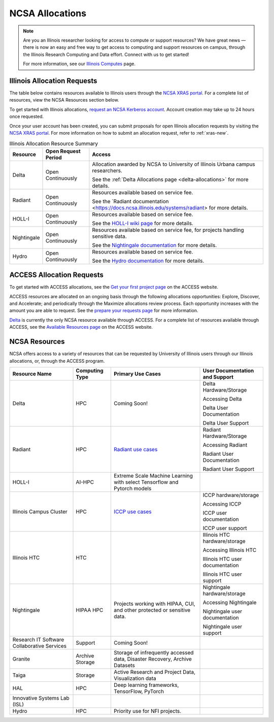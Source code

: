 .. _allocations:

NCSA Allocations
===================

.. note::
   Are you an Illinois researcher looking for access to compute or support resources? We have great news — there is now an easy and free way to get access to computing and support resources on campus, through the Illinois Research Computing and Data effort.  Connect with us to get started!

   For more information, see our `Illinois Computes <https://computes.illinois.edu/>`_ page.

.. _illinois-allocations:

Illinois Allocation Requests
------------------------------

The table below contains resources available to Illinois users through the `NCSA XRAS portal <https://xras-submit.ncsa.illinois.edu/login>`_.  For a complete list of resources, view the NCSA Resources section below.

To get started with Illinois allocations, `request an NCSA Kerberos account <https://identity.ncsa.illinois.edu/join/ETGX7ICQAX>`_.  Account creation may take up to 24 hours once requested.

Once your user account has been created, you can submit proposals for open Illinois allocation requests by visiting the `NCSA XRAS portal <https://xras-submit.ncsa.illinois.edu/login>`_. For more information on how to submit an allocation request, refer to :ref:`xras-new`.

.. table:: Illinois Allocation Resource Summary

   +--------------+---------------------+----------------------------------------------------------------------------------------------------------------------------------------------------------------------+
   | Resource     | Open Request Period | Access                                                                                                                                                               |
   +==============+=====================+======================================================================================================================================================================+
   | Delta        | Open Continuously   | Allocation awarded by NCSA to University of Illinois Urbana campus researchers.                                                                                      |
   |              |                     |                                                                                                                                                                      |
   |              |                     | See the :ref:`Delta Allocations page <delta-allocations>` for more details.                                                                                          |
   +--------------+---------------------+----------------------------------------------------------------------------------------------------------------------------------------------------------------------+
   | Radiant      | Open Continuously   | Resources available based on service fee.                                                                                                                            |
   |              |                     |                                                                                                                                                                      |
   |              |                     | See the `Radiant documentation <https://docs.ncsa.illinois.edu/systems/radiant> for more details.                                                                    |        
   +--------------+---------------------+----------------------------------------------------------------------------------------------------------------------------------------------------------------------+
   | HOLL-I       | Open Continuously   | Resources available based on service fee.                                                                                                                            |
   |              |                     |                                                                                                                                                                      |
   |              |                     | See the `HOLL-I wiki page <https://wiki.ncsa.illinois.edu/display/HOLLI/HOLL-I+User+Documentation>`_ for more details.                                               |
   +--------------+---------------------+----------------------------------------------------------------------------------------------------------------------------------------------------------------------+
   | Nightingale  | Open Continuously   | Resources available based on service fee, for projects handling sensitive data.                                                                                      |
   |              |                     |                                                                                                                                                                      |
   |              |                     | See the `Nightingale documentation <https://docs.ncsa.illinois.edu/systems/nightingale/en/latest/user_guide/accessing.html#accessing-the-system>`_ for more details. |
   +--------------+---------------------+----------------------------------------------------------------------------------------------------------------------------------------------------------------------+
   | Hydro        | Open Continuously   | Resources available based on service fee.                                                                                                                            |
   |              |                     |                                                                                                                                                                      |
   |              |                     | See the `Hydro documentation <https://docs.ncsa.illinois.edu/systems/hydro/en/latest/user-guide/accessing.html>`_ for more details.                                  |
   +--------------+---------------------+----------------------------------------------------------------------------------------------------------------------------------------------------------------------+

.. _access-allocations:

ACCESS Allocation Requests
---------------------------
To get started with ACCESS allocations, see the `Get your first project page <https://allocations.access-ci.org/get-your-first-project>`_ on the ACCESS website.

ACCESS resources are allocated on an ongoing basis through the following allocations opportunities: Explore, Discover, and Accelerate; and periodically through the Maximize allocations review process. Each opportunity increases with the amount you are able to request. See the `prepare your requests page <https://allocations.access-ci.org/prepare-requests>`_ for more information.

`Delta <https://www.ncsa.illinois.edu/research/project-highlights/delta/>`_ is currently the only NCSA resource available through ACCESS.  For a complete list of resources available through ACCESS, see the `Available Resources page <https://allocations.access-ci.org/resources>`_ on the ACCESS website. 

NCSA Resources
----------------

NCSA offers access to a variety of resources that can be requested by University of Illinois users through our Illinois allocations, or, through the ACCESS program.

+---------------------------------------------+-----------------+-----------------------------------------------------------------------------------------------------------------------+----------------------------------------------------------------------------------------------------------------------------+
| Resource Name                               | Computing Type  | Primary Use Cases                                                                                                     | User Documentation and Support                                                                                             |
+=============================================+=================+=======================================================================================================================+============================================================================================================================+
| Delta                                       | HPC             | Coming Soon!                                                                                                          | Delta Hardware/Storage                                                                                                     |
|                                             |                 |                                                                                                                       |                                                                                                                            |
|                                             |                 |                                                                                                                       | Accessing Delta                                                                                                            |              
|                                             |                 |                                                                                                                       |                                                                                                                            |
|                                             |                 |                                                                                                                       | Delta User Documentation                                                                                                   |
|                                             |                 |                                                                                                                       |                                                                                                                            |
|                                             |                 |                                                                                                                       | Delta User Support                                                                                                         |                  
+---------------------------------------------+-----------------+-----------------------------------------------------------------------------------------------------------------------+----------------------------------------------------------------------------------------------------------------------------+
| Radiant                                     | HPC             | `Radiant use cases <https://docs.google.com/spreadsheets/d/1VCg9hZVzsY_qiX_FGY_k0LDLZl_HPPkEJhOgv31YNHo/edit#gid=0>`_ | Radiant Hardware/Storage                                                                                                   |
|                                             |                 |                                                                                                                       |                                                                                                                            |
|                                             |                 |                                                                                                                       | Accessing Radiant                                                                                                          |                
|                                             |                 |                                                                                                                       |                                                                                                                            |
|                                             |                 |                                                                                                                       | Radiant User Documentation                                                                                                 |                         
|                                             |                 |                                                                                                                       |                                                                                                                            |
|                                             |                 |                                                                                                                       | Radiant User Support                                                                                                       |                   
+---------------------------------------------+-----------------+-----------------------------------------------------------------------------------------------------------------------+----------------------------------------------------------------------------------------------------------------------------+
| HOLL-I                                      | AI-HPC          | Extreme Scale Machine Learning with select Tensorflow and Pytorch models                                              |                                                                                                                            |
|                                             |                 |                                                                                                                       |                                                                                                                            |
|                                             |                 |                                                                                                                       |                                                                                                                            |
|                                             |                 |                                                                                                                       |                                                                                                                            |
|                                             |                 |                                                                                                                       |                                                                                                                            |
|                                             |                 |                                                                                                                       |                                                                                                                            |
|                                             |                 |                                                                                                                       |                                                                                                                            |
+---------------------------------------------+-----------------+-----------------------------------------------------------------------------------------------------------------------+----------------------------------------------------------------------------------------------------------------------------+
| Illinois Campus Cluster                     | HPC             | `ICCP use cases <https://campuscluster.illinois.edu/science/>`_                                                       | ICCP hardware/storage                                                                                                      |
|                                             |                 |                                                                                                                       |                                                                                                                            |
|                                             |                 |                                                                                                                       | Accessing ICCP                                                                                                             |             
|                                             |                 |                                                                                                                       |                                                                                                                            |
|                                             |                 |                                                                                                                       | ICCP user documentation                                                                                                    |                      
|                                             |                 |                                                                                                                       |                                                                                                                            |
|                                             |                 |                                                                                                                       | ICCP user support                                                                                                          |                
+---------------------------------------------+-----------------+-----------------------------------------------------------------------------------------------------------------------+----------------------------------------------------------------------------------------------------------------------------+
| Illinois HTC                                | HTC             |                                                                                                                       | Illinois HTC hardware/storage                                                                                              |
|                                             |                 |                                                                                                                       |                                                                                                                            |
|                                             |                 |                                                                                                                       | Accessing Illinois HTC                                                                                                     |                      
|                                             |                 |                                                                                                                       |                                                                                                                            |
|                                             |                 |                                                                                                                       | Illinois HTC user documentation                                                                                            |                              
|                                             |                 |                                                                                                                       |                                                                                                                            |
|                                             |                 |                                                                                                                       | Illinois HTC user support                                                                                                  |                        
+---------------------------------------------+-----------------+-----------------------------------------------------------------------------------------------------------------------+----------------------------------------------------------------------------------------------------------------------------+
| Nightingale                                 | HIPAA HPC       | Projects working with HIPAA, CUI, and other protected or sensitive data.                                              | Nightingale hardware/storage                                                                                               |
|                                             |                 |                                                                                                                       |                                                                                                                            |
|                                             |                 |                                                                                                                       | Accessing Nightingale                                                                                                      |                    
|                                             |                 |                                                                                                                       |                                                                                                                            |
|                                             |                 |                                                                                                                       | Nightingale user documentation                                                                                             |          
|                                             |                 |                                                                                                                       |                                                                                                                            |
|                                             |                 |                                                                                                                       | Nightingale user support                                                                                                   |
+---------------------------------------------+-----------------+-----------------------------------------------------------------------------------------------------------------------+----------------------------------------------------------------------------------------------------------------------------+
| Research IT Software Collaborative Services | Support         | Coming Soon!                                                                                                          |                                                                                                                            |
|                                             |                 |                                                                                                                       |                                                                                                                            |
|                                             |                 |                                                                                                                       |                                                                                                                            |
|                                             |                 |                                                                                                                       |                                                                                                                            |
|                                             |                 |                                                                                                                       |                                                                                                                            |
|                                             |                 |                                                                                                                       |                                                                                                                            |
|                                             |                 |                                                                                                                       |                                                                                                                            |
+---------------------------------------------+-----------------+-----------------------------------------------------------------------------------------------------------------------+----------------------------------------------------------------------------------------------------------------------------+
| Granite                                     | Archive Storage | Storage of infrequently accessed data, Disaster Recovery, Archive Datasets                                            |                                                                                                                            |
|                                             |                 |                                                                                                                       |                                                                                                                            |
|                                             |                 |                                                                                                                       |                                                                                                                            |
|                                             |                 |                                                                                                                       |                                                                                                                            |
|                                             |                 |                                                                                                                       |                                                                                                                            |
|                                             |                 |                                                                                                                       |                                                                                                                            |
|                                             |                 |                                                                                                                       |                                                                                                                            |
+---------------------------------------------+-----------------+-----------------------------------------------------------------------------------------------------------------------+----------------------------------------------------------------------------------------------------------------------------+
| Taiga                                       | Storage         | Active Research and Project Data, Visualization data                                                                  |                                                                                                                            |
|                                             |                 |                                                                                                                       |                                                                                                                            |
|                                             |                 |                                                                                                                       |                                                                                                                            |
|                                             |                 |                                                                                                                       |                                                                                                                            |
|                                             |                 |                                                                                                                       |                                                                                                                            |
|                                             |                 |                                                                                                                       |                                                                                                                            |
|                                             |                 |                                                                                                                       |                                                                                                                            |
+---------------------------------------------+-----------------+-----------------------------------------------------------------------------------------------------------------------+----------------------------------------------------------------------------------------------------------------------------+
| HAL                                         | HPC             | Deep learning frameworks, TensorFlow, PyTorch                                                                         |                                                                                                                            |
|                                             |                 |                                                                                                                       |                                                                                                                            |
|                                             |                 |                                                                                                                       |                                                                                                                            |
|                                             |                 |                                                                                                                       |                                                                                                                            |
|                                             |                 |                                                                                                                       |                                                                                                                            |
|                                             |                 |                                                                                                                       |                                                                                                                            |
|                                             |                 |                                                                                                                       |                                                                                                                            |
+---------------------------------------------+-----------------+-----------------------------------------------------------------------------------------------------------------------+----------------------------------------------------------------------------------------------------------------------------+
| Innovative Systems Lab (ISL)                |                 |                                                                                                                       |                                                                                                                            |
|                                             |                 |                                                                                                                       |                                                                                                                            |
|                                             |                 |                                                                                                                       |                                                                                                                            |
|                                             |                 |                                                                                                                       |                                                                                                                            |
|                                             |                 |                                                                                                                       |                                                                                                                            |
|                                             |                 |                                                                                                                       |                                                                                                                            |
|                                             |                 |                                                                                                                       |                                                                                                                            |
+---------------------------------------------+-----------------+-----------------------------------------------------------------------------------------------------------------------+----------------------------------------------------------------------------------------------------------------------------+
| Hydro                                       | HPC             | Priority use for NFI projects.                                                                                        |                                                                                                                            |
|                                             |                 |                                                                                                                       |                                                                                                                            |
|                                             |                 |                                                                                                                       |                                                                                                                            |
|                                             |                 |                                                                                                                       |                                                                                                                            |
|                                             |                 |                                                                                                                       |                                                                                                                            |
|                                             |                 |                                                                                                                       |                                                                                                                            |
|                                             |                 |                                                                                                                       |                                                                                                                            |
+---------------------------------------------+-----------------+-----------------------------------------------------------------------------------------------------------------------+----------------------------------------------------------------------------------------------------------------------------+

